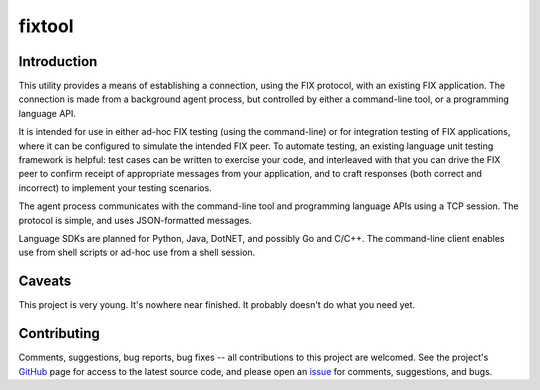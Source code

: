
=======
fixtool
=======

|  |Build Status|  |Docs|  |Code Health|  |Coverage|  |PyPI|  |Python|

Introduction
============

This utility provides a means of establishing a connection, using the
FIX protocol, with an existing FIX application.  The connection is made
from a background agent process, but controlled by either a command-line
tool, or a programming language API.

It is intended for use in either ad-hoc FIX testing (using the command-line)
or for integration testing of FIX applications, where it can be configured
to simulate the intended FIX peer.  To automate testing, an existing
language unit testing framework is helpful: test cases can be written to
exercise your code, and interleaved with that you can drive the FIX peer
to confirm receipt of appropriate messages from your application, and to
craft responses (both correct and incorrect) to implement your testing
scenarios.

The agent process communicates with the command-line tool and programming
language APIs using a TCP session.  The protocol is simple, and uses
JSON-formatted messages.

Language SDKs are planned for Python, Java, DotNET, and possibly Go and
C/C++.  The command-line client enables use from shell scripts or ad-hoc
use from a shell session.

Caveats
=======

This project is very young.  It's nowhere near finished.  It probably
doesn't do what you need yet.

Contributing
============

Comments, suggestions, bug reports, bug fixes -- all contributions to
this project are welcomed.  See the project's `GitHub
<https://github.com/da4089/fixtool>`_ page for access to the latest
source code, and please open an `issue
<https://github.com/da4089/fixtool/issues>`_ for comments,
suggestions, and bugs.



.. |Build Status| image:: https://travis-ci.org/da4089/fixtool.svg?branch=master
    :target: https://travis-ci.org/da4089/fixtool
    :alt: Build status
.. |Docs| image:: https://readthedocs.org/projects/fixtool/badge/?version=latest
    :target: http://fixtool.readthedocs.io/en/latest/
    :alt: Docs
.. |Code Health| image:: https://api.codacy.com/project/badge/Grade/abd5c37cfe834d5ca5edb74853223986
    :target: https://app.codacy.com/app/da4089/fixtool/dashboard
    :alt: Code Health
.. |Coverage| image:: https://api.codacy.com/project/badge/Coverage/abd5c37cfe834d5ca5edb74853223986
    :target: https://app.codacy.com/app/da4089/fixtool/dashboard
    :alt: Coverage
.. |PyPI| image:: https://img.shields.io/pypi/v/fixtool.svg
    :target: https://pypi.python.org/pypi/fixtool
    :alt: PyPI
.. |Python| image:: https://img.shields.io/pypi/pyversions/fixtool.svg
    :target: https://pypi.python.org/pypi/fixtool
    :alt: Python
.. |Landscape| image:: https://landscape.io/github/da4089/fixtool/master/landscape.svg?style=flat
    :target: https://landscape.io/github/da4089/fixtool/master
    :alt: Code Health
.. |Coveralls| image:: https://coveralls.io/repos/github/da4089/fixtool/badge.svg?branch=master
    :target: https://coveralls.io/github/da4089/fixtool?branch=master
    :alt: Coverage
